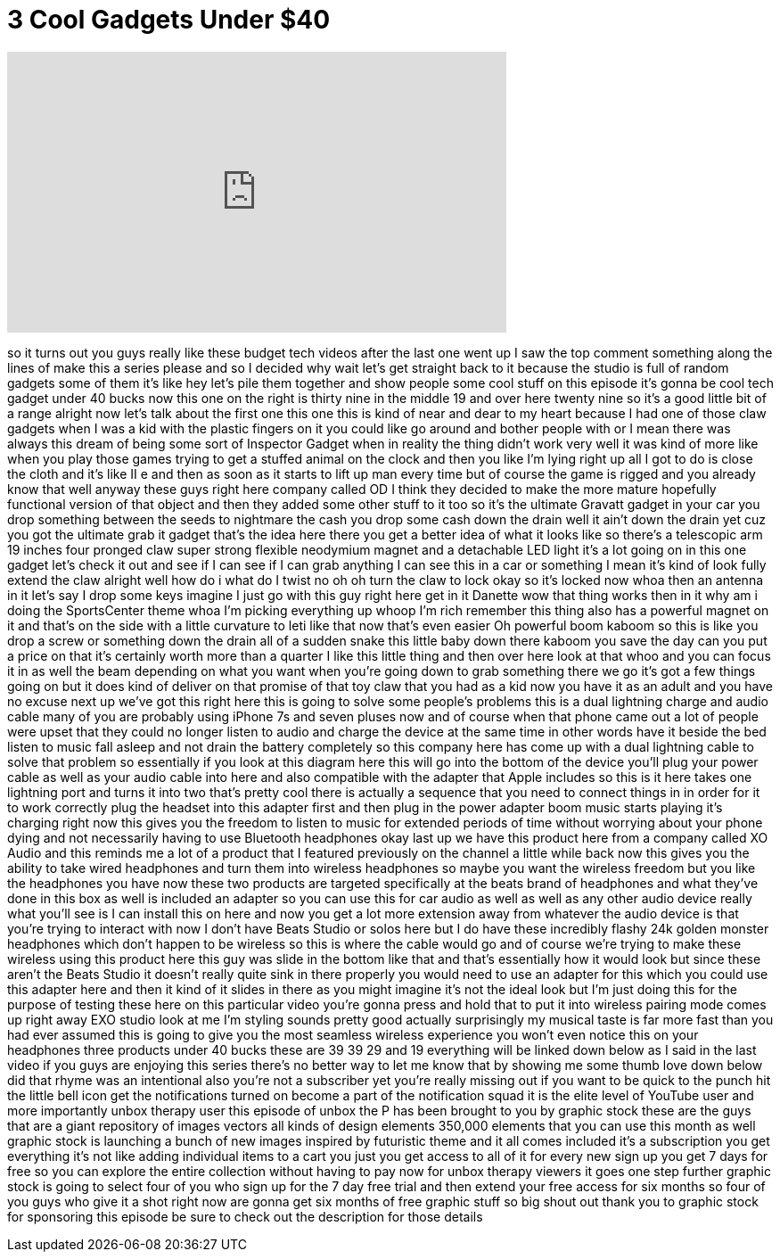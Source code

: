 = 3 Cool Gadgets Under $40
:published_at: 2017-04-11
:hp-alt-title: 3 Cool Gadgets Under $40
:hp-image: https://i.ytimg.com/vi/VuCy2Dq7rEI/maxresdefault.jpg


++++
<iframe width="560" height="315" src="https://www.youtube.com/embed/VuCy2Dq7rEI?rel=0" frameborder="0" allow="autoplay; encrypted-media" allowfullscreen></iframe>
++++

so it turns out you guys really like
these budget tech videos after the last
one went up I saw the top comment
something along the lines of make this a
series please and so I decided why wait
let's get straight back to it because
the studio is full of random gadgets
some of them it's like hey let's pile
them together and show people some cool
stuff on this episode it's gonna be cool
tech gadget under 40 bucks now this one
on the right is thirty nine in the
middle 19 and over here twenty nine so
it's a good little bit of a range
alright now let's talk about the first
one this one this is kind of near and
dear to my heart because I had one of
those claw gadgets when I was a kid with
the plastic fingers on it you could like
go around and bother people with or I
mean there was always this dream of
being some sort of Inspector Gadget when
in reality the thing didn't work very
well it was kind of more like when you
play those games trying to get a stuffed
animal on the clock
and then you like I'm lying right up all
I got to do is close the cloth and it's
like II
e and then as soon as it starts to lift
up man every time but of course the game
is rigged and you already know that well
anyway these guys right here company
called OD I think they decided to make
the more mature hopefully functional
version of that object and then they
added some other stuff to it too so it's
the ultimate Gravatt gadget in your car
you drop something between the seeds to
nightmare the cash you drop some cash
down the drain
well it ain't down the drain yet cuz you
got the ultimate grab it gadget that's
the idea here
there you get a better idea of what it
looks like so there's a telescopic arm
19 inches four pronged claw super strong
flexible neodymium magnet and a
detachable LED light it's a lot going on
in this one gadget let's check it out
and see if I can see if I can grab
anything I can see this in a car or
something I mean it's kind of look fully
extend the claw alright well how do i
what do I twist no oh oh turn the claw
to lock okay so it's locked now whoa
then an antenna in it let's say I drop
some keys imagine I just go with this
guy right here
get in it Danette wow that thing works
then in it why am i doing the
SportsCenter theme whoa I'm picking
everything up whoop
I'm rich remember this thing also has a
powerful magnet on it and that's on the
side with a little curvature to leti
like that now that's even easier Oh
powerful boom
kaboom so this is like you drop a screw
or something down the drain
all of a sudden snake this little baby
down there kaboom you save the day can
you put a price on that it's certainly
worth more than a quarter I like this
little thing and then over here look at
that whoo and you can focus it in as
well the beam depending on what you want
when you're going down to grab something
there we go
it's got a few things going on but it
does kind of deliver on that promise of
that toy claw that you had as a kid now
you have it as an adult and you have no
excuse next up we've got this right here
this is going to solve some people's
problems this is a dual lightning charge
and audio cable many of you are probably
using iPhone 7s and seven pluses now and
of course when that phone came out a lot
of people were upset that they could no
longer listen to audio and charge the
device at the same time in other words
have it beside the bed listen to music
fall asleep and not drain the battery
completely so this company here has come
up with a dual lightning cable to solve
that problem so essentially if you look
at this diagram here this will go into
the bottom of the device you'll plug
your power cable as well as your audio
cable into here and also compatible with
the adapter that Apple includes so this
is it here takes one lightning port and
turns it into two that's pretty cool
there is actually a sequence that you
need to connect things in in order for
it to work correctly plug the headset
into this adapter first and then plug in
the power adapter boom music starts
playing it's charging right now this
gives you the freedom to listen to music
for extended periods of time without
worrying about your phone dying and not
necessarily having to use Bluetooth
headphones okay last up we have this
product here from a company called XO
Audio and this reminds me a lot of a
product that I featured previously on
the channel a little while back now this
gives you the ability to take wired
headphones and turn them into wireless
headphones so maybe you want the
wireless freedom but you like the
headphones you
have now these two products are targeted
specifically at the beats brand of
headphones and what they've done in this
box as well is included an adapter so
you can use this for car audio as well
as well as any other audio device really
what you'll see is I can install this on
here and now you get a lot more
extension away from whatever the audio
device is that you're trying to interact
with now I don't have Beats Studio or
solos here but I do have these
incredibly flashy
24k golden monster headphones which
don't happen to be wireless so this is
where the cable would go and of course
we're trying to make these wireless
using this product here this guy was
slide in the bottom like that and that's
essentially how it would look but since
these aren't the Beats Studio it doesn't
really quite sink in there properly you
would need to use an adapter for this
which you could use this adapter here
and then it kind of it slides in there
as you might imagine it's not the ideal
look but I'm just doing this for the
purpose of testing these here on this
particular video you're gonna press and
hold that to put it into wireless
pairing mode comes up right away
EXO studio look at me I'm styling sounds
pretty good actually surprisingly my
musical taste is far more fast than you
had ever assumed this is going to give
you the most seamless wireless
experience you won't even notice this on
your headphones three products under 40
bucks these are 39 39 29 and 19
everything will be linked down below as
I said in the last video if you guys are
enjoying this series there's no better
way to let me know that by showing me
some thumb love down below did that
rhyme was an intentional also you're not
a subscriber yet you're really missing
out if you want to be quick to the punch
hit the little bell icon get the
notifications turned on become a part of
the notification squad it is the elite
level of YouTube user and more
importantly unbox therapy user this
episode of unbox the P has been brought
to you by graphic stock these are the
guys that are a giant repository of
images vectors all kinds of design
elements 350,000 elements that you can
use this month as well graphic stock is
launching a
bunch of new images inspired by
futuristic theme and it all comes
included it's a subscription you get
everything it's not like adding
individual items to a cart you just you
get access to all of it for every new
sign up you get 7 days for free so you
can explore the entire collection
without having to pay now for unbox
therapy viewers it goes one step further
graphic stock is going to select four of
you who sign up for the 7 day free trial
and then extend your free access for six
months so four of you guys who give it a
shot right now
are gonna get six months of free graphic
stuff so big shout out thank you to
graphic stock for sponsoring this
episode be sure to check out the
description for those details